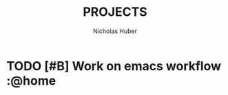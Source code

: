 #+TITLE: PROJECTS
#+AUTHOR: Nicholas Huber
* TODO [#B] Work on emacs workflow     :@home
  SCHEDULED: <2020-10-16 Fri .+1d>
   :LOGBOOK:
   - State "DONE"       from "TODO"       [2020-10-15 Thu 19:34]
   CLOCK: [2020-10-15 Thu 19:13]--[2020-10-15 Thu 19:33] =>  0:20
   - State "DONE"       from "TODO"       [2020-10-14 Wed 20:29]
   - State "DONE"       from "TODO"       [2020-10-13 Tue 20:14]
   - State "DONE"       from "TODO"       [2020-10-12 Mon 18:05]
   CLOCK: [2020-10-12 Mon 18:04]--[2020-10-12 Mon 18:05] =>  0:01
   CLOCK: [2020-10-12 Mon 16:44]--[2020-10-12 Mon 16:52] =>  0:08
   CLOCK: [2020-10-12 Mon 15:01]--[2020-10-12 Mon 15:32] =>  0:31
   :END:
:PROPERTIES:
:STYLE: habit
:ORDERED:  t
:LAST_REPEAT: [2020-10-15 Thu 19:34]
:END:      
